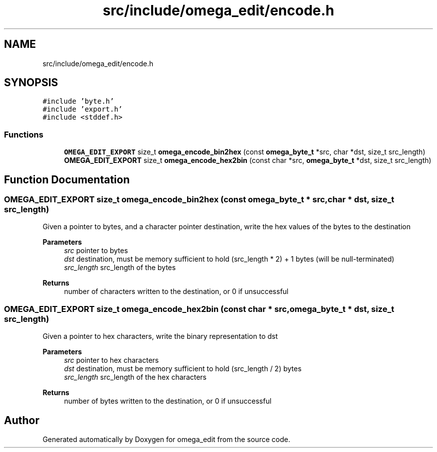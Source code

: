 .TH "src/include/omega_edit/encode.h" 3 "Thu Mar 3 2022" "Version 0.8.1" "omega_edit" \" -*- nroff -*-
.ad l
.nh
.SH NAME
src/include/omega_edit/encode.h
.SH SYNOPSIS
.br
.PP
\fC#include 'byte\&.h'\fP
.br
\fC#include 'export\&.h'\fP
.br
\fC#include <stddef\&.h>\fP
.br

.SS "Functions"

.in +1c
.ti -1c
.RI "\fBOMEGA_EDIT_EXPORT\fP size_t \fBomega_encode_bin2hex\fP (const \fBomega_byte_t\fP *src, char *dst, size_t src_length)"
.br
.ti -1c
.RI "\fBOMEGA_EDIT_EXPORT\fP size_t \fBomega_encode_hex2bin\fP (const char *src, \fBomega_byte_t\fP *dst, size_t src_length)"
.br
.in -1c
.SH "Function Documentation"
.PP 
.SS "\fBOMEGA_EDIT_EXPORT\fP size_t omega_encode_bin2hex (const \fBomega_byte_t\fP * src, char * dst, size_t src_length)"
Given a pointer to bytes, and a character pointer destination, write the hex values of the bytes to the destination 
.PP
\fBParameters\fP
.RS 4
\fIsrc\fP pointer to bytes 
.br
\fIdst\fP destination, must be memory sufficient to hold (src_length * 2) + 1 bytes (will be null-terminated) 
.br
\fIsrc_length\fP src_length of the bytes 
.RE
.PP
\fBReturns\fP
.RS 4
number of characters written to the destination, or 0 if unsuccessful 
.RE
.PP

.SS "\fBOMEGA_EDIT_EXPORT\fP size_t omega_encode_hex2bin (const char * src, \fBomega_byte_t\fP * dst, size_t src_length)"
Given a pointer to hex characters, write the binary representation to dst 
.PP
\fBParameters\fP
.RS 4
\fIsrc\fP pointer to hex characters 
.br
\fIdst\fP destination, must be memory sufficient to hold (src_length / 2) bytes 
.br
\fIsrc_length\fP src_length of the hex characters 
.RE
.PP
\fBReturns\fP
.RS 4
number of bytes written to the destination, or 0 if unsuccessful 
.RE
.PP

.SH "Author"
.PP 
Generated automatically by Doxygen for omega_edit from the source code\&.
